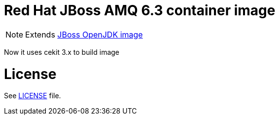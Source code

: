 # Red Hat JBoss AMQ 6.3 container image

NOTE: Extends link:https://github.com/jboss-container-images/jboss-openjdk-image[JBoss OpenJDK image]

Now it uses cekit 3.x to build image

# License

See link:LICENSE[LICENSE] file.

